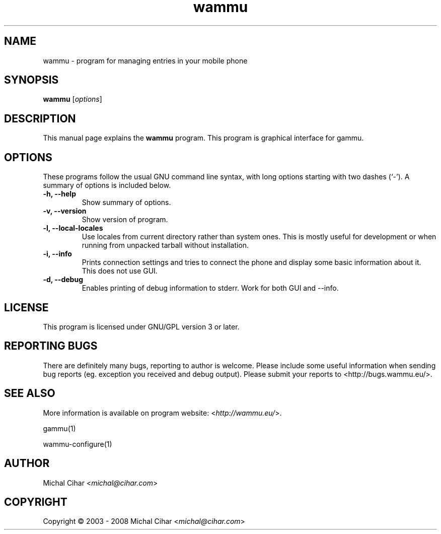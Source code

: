 .TH wammu 1 "2005-01-24" "Mobile phone manager"

.SH NAME
wammu \- program for managing entries in your mobile phone

.SH SYNOPSIS
.B wammu
.RI [ options ]
.br

.SH DESCRIPTION
This manual page explains the
.B wammu
program. This program is graphical interface for gammu.

.SH OPTIONS
These programs follow the usual GNU command line syntax, with long
options starting with two dashes (`-').
A summary of options is included below.
.TP
.B \-h, \-\-help
Show summary of options.
.TP
.B \-v, \-\-version
Show version of program.
.TP
.B \-l, \-\-local\-locales
Use locales from current directory rather than system ones. This is
mostly useful for development or when running from unpacked tarball
without installation.
.TP
.B \-i, \-\-info
Prints connection settings and tries to connect the phone and display 
some basic information about it. This does not use GUI.
.TP
.B \-d, \-\-debug
Enables printing of debug information to stderr. Work for both GUI 
and \-\-info.

.SH LICENSE
This program is licensed under GNU/GPL version 3 or later.

.SH REPORTING BUGS
There are definitely many bugs, reporting to author is welcome. Please include
some useful information when sending bug reports (eg. exception you received
and debug output). Please submit your reports to <http://bugs.wammu.eu/>.

.SH SEE ALSO
More information is available on program website:
<\fIhttp://wammu.eu/\fR>.

gammu(1)

wammu-configure(1)

.SH AUTHOR
Michal Cihar <\fImichal@cihar.com\fR>
.SH COPYRIGHT
Copyright \(co 2003 - 2008 Michal Cihar <\fImichal@cihar.com\fR>
